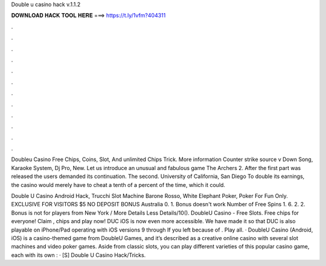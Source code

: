 Double u casino hack v.1.1.2



𝐃𝐎𝐖𝐍𝐋𝐎𝐀𝐃 𝐇𝐀𝐂𝐊 𝐓𝐎𝐎𝐋 𝐇𝐄𝐑𝐄 ===> https://t.ly/1vfm?404311



.



.



.



.



.



.



.



.



.



.



.



.

Doubleu Casino Free Chips, Coins, Slot, And unlimited Chips Trick. More information Counter strike source v Down Song, Karaoke System, Dj Pro, New. Let us introduce an unusual and fabulous game The Archers 2. After the first part was released the users demanded its continuation. The second. University of California, San Diego To double its earnings, the casino would merely have to cheat a tenth of a percent of the time, which it could.

Double U Casino Android Hack, Trucchi Slot Machine Barone Rosso, White Elephant Poker, Poker For Fun Only. EXCLUSIVE FOR VISITORS $5 NO DEPOSIT BONUS Australia 0. 1. Bonus doesn't work Number of Free Spins 1. 6. 2. 2. Bonus is not for players from New York / More Details Less Details/10(). DoubleU Casino - Free Slots. Free chips for everyone! Claim , chips and play now! DUC iOS is now even more accessible. We have made it so that DUC is also playable on iPhone/Pad operating with iOS versions 9 through If you left because of . Play all. · DoubleU Casino (Android, iOS) is a casino-themed game from DoubleU Games, and it’s described as a creative online casino with several slot machines and video poker games. Aside from classic slots, you can play different varieties of this popular casino game, each with its own : · [S] Double U Casino Hack/Tricks.
